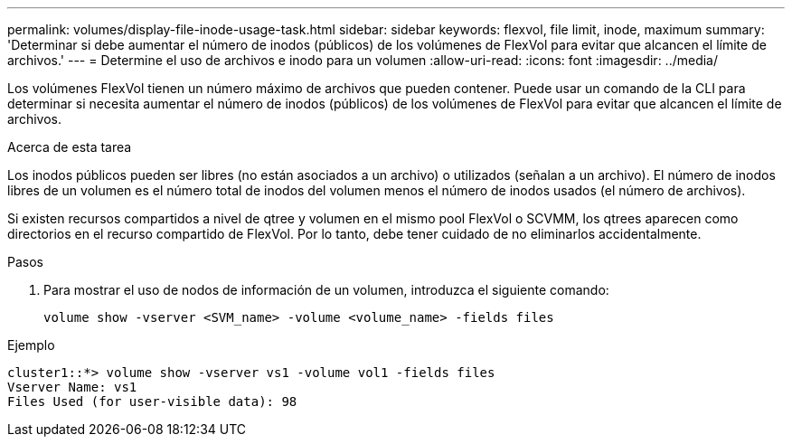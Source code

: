 ---
permalink: volumes/display-file-inode-usage-task.html 
sidebar: sidebar 
keywords: flexvol, file limit, inode, maximum 
summary: 'Determinar si debe aumentar el número de inodos (públicos) de los volúmenes de FlexVol para evitar que alcancen el límite de archivos.' 
---
= Determine el uso de archivos e inodo para un volumen
:allow-uri-read: 
:icons: font
:imagesdir: ../media/


[role="lead"]
Los volúmenes FlexVol tienen un número máximo de archivos que pueden contener. Puede usar un comando de la CLI para determinar si necesita aumentar el número de inodos (públicos) de los volúmenes de FlexVol para evitar que alcancen el límite de archivos.

.Acerca de esta tarea
Los inodos públicos pueden ser libres (no están asociados a un archivo) o utilizados (señalan a un archivo). El número de inodos libres de un volumen es el número total de inodos del volumen menos el número de inodos usados (el número de archivos).

Si existen recursos compartidos a nivel de qtree y volumen en el mismo pool FlexVol o SCVMM, los qtrees aparecen como directorios en el recurso compartido de FlexVol. Por lo tanto, debe tener cuidado de no eliminarlos accidentalmente.

.Pasos
. Para mostrar el uso de nodos de información de un volumen, introduzca el siguiente comando:
+
[source, cli]
----
volume show -vserver <SVM_name> -volume <volume_name> -fields files
----


.Ejemplo
[listing]
----
cluster1::*> volume show -vserver vs1 -volume vol1 -fields files
Vserver Name: vs1
Files Used (for user-visible data): 98
----